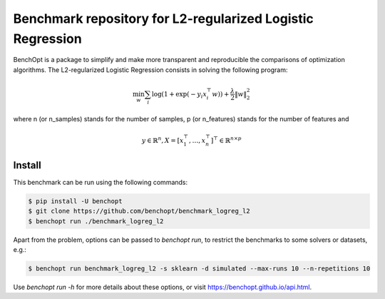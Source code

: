Benchmark repository for L2-regularized Logistic Regression
===========================================================

|Build Status| |Python 3.6+|

BenchOpt is a package to simplify and make more transparent and
reproducible the comparisons of optimization algorithms.
The L2-regularized Logistic Regression consists in solving the following program:

.. math::

    \min_w \sum_i \log(1 + \exp(-y_i x_i^\top w)) + \frac{\lambda}{2} \|w\|_2^2

where n (or n_samples) stands for the number of samples, p (or n_features) stands for the number of features and

.. math::

 y \in \mathbb{R}^n, X = [x_1^\top, \dots, x_n^\top]^\top \in \mathbb{R}^{n \times p}

Install
--------

This benchmark can be run using the following commands:

.. code-block::

   $ pip install -U benchopt
   $ git clone https://github.com/benchopt/benchmark_logreg_l2
   $ benchopt run ./benchmark_logreg_l2

Apart from the problem, options can be passed to `benchopt run`, to restrict the benchmarks to some solvers or datasets, e.g.:

.. code-block::

	$ benchopt run benchmark_logreg_l2 -s sklearn -d simulated --max-runs 10 --n-repetitions 10


Use `benchopt run -h` for more details about these options, or visit https://benchopt.github.io/api.html.

.. |Build Status| image:: https://github.com/benchopt/benchmark_logreg_l2/workflows/build/badge.svg
   :target: https://github.com/benchopt/benchmark_logreg_l2/actions
.. |Python 3.6+| image:: https://img.shields.io/badge/python-3.6%2B-blue
   :target: https://www.python.org/downloads/release/python-360/

